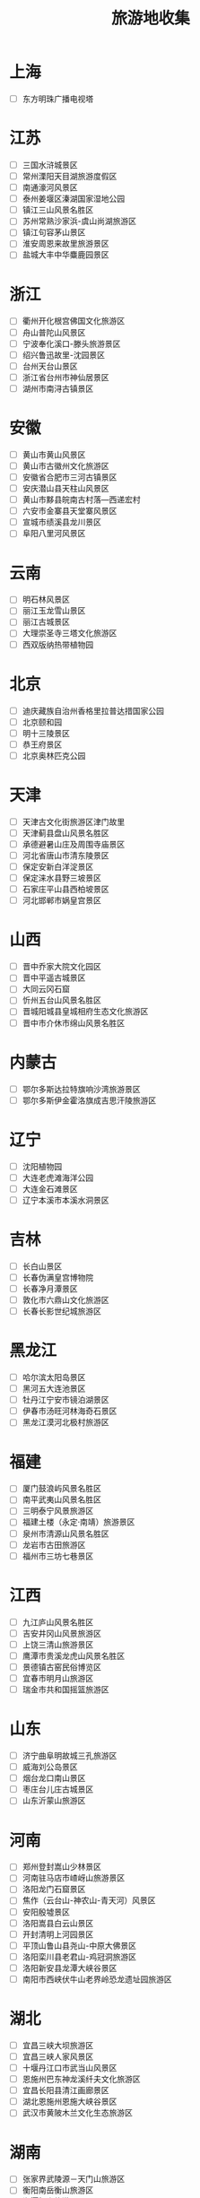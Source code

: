 #+TITLE: 旅游地收集

* 上海
- [ ] 东方明珠广播电视塔
* 江苏
- [ ] 三国水浒城景区
- [ ] 常州溧阳天目湖旅游度假区
- [ ] 南通濠河风景区
- [ ] 泰州姜堰区溱湖国家湿地公园
- [ ] 镇江三山风景名胜区
- [ ] 苏州常熟沙家浜-虞山尚湖旅游区
- [ ] 镇江句容茅山景区
- [ ] 淮安周恩来故里旅游景区
- [ ] 盐城大丰中华麋鹿园景区
* 浙江
- [ ] 衢州开化根宫佛国文化旅游区
- [ ] 舟山普陀山风景区
- [ ] 宁波奉化溪口-滕头旅游景区
- [ ] 绍兴鲁迅故里-沈园景区
- [ ] 台州天台山景区
- [ ] 浙江省台州市神仙居景区
- [ ] 湖州市南浔古镇景区
* 安徽
- [ ] 黄山市黄山风景区
- [ ] 黄山市古徽州文化旅游区
- [ ] 安徽省合肥市三河古镇景区
- [ ] 安庆潜山县天柱山风景区
- [ ] 黄山市黟县皖南古村落—西递宏村
- [ ] 六安市金寨县天堂寨风景区
- [ ] 宣城市绩溪县龙川景区
- [ ] 阜阳八里河风景区
* 云南
- [ ] 明石林风景区
- [ ] 丽江玉龙雪山景区
- [ ] 丽江古城景区
- [ ] 大理崇圣寺三塔文化旅游区
- [ ] 西双版纳热带植物园
* 北京
- [ ] 迪庆藏族自治州香格里拉普达措国家公园
- [ ] 北京颐和园
- [ ] 明十三陵景区
- [ ] 恭王府景区
- [ ] 北京奥林匹克公园
* 天津
- [ ] 天津古文化街旅游区津门故里
- [ ] 天津蓟县盘山风景名胜区
- [ ] 承德避暑山庄及周围寺庙景区
- [ ] 河北省唐山市清东陵景区
- [ ] 保定安新白洋淀景区
- [ ] 保定涞水县野三坡景区
- [ ] 石家庄平山县西柏坡景区
- [ ] 河北邯郸市娲皇宫景区
* 山西
- [ ] 晋中乔家大院文化园区
- [ ] 晋中平遥古城景区
- [ ] 大同云冈石窟
- [ ] 忻州五台山风景名胜区
- [ ] 晋城阳城县皇城相府生态文化旅游区
- [ ] 晋中市介休市绵山风景名胜区
* 内蒙古
- [ ] 鄂尔多斯达拉特旗响沙湾旅游景区
- [ ] 鄂尔多斯伊金霍洛旗成吉思汗陵旅游区
* 辽宁
- [ ] 沈阳植物园
- [ ] 大连老虎滩海洋公园
- [ ] 大连金石滩景区
- [ ] 辽宁本溪市本溪水洞景区
* 吉林
- [ ] 长白山景区
- [ ] 长春伪满皇宫博物院
- [ ] 长春净月潭景区
- [ ] 敦化市六鼎山文化旅游区
- [ ] 长春长影世纪城旅游区
* 黑龙江
- [ ] 哈尔滨太阳岛景区
- [ ] 黑河五大连池景区
- [ ] 牡丹江宁安市镜泊湖景区
- [ ] 伊春市汤旺河林海奇石景区
- [ ] 黑龙江漠河北极村旅游区
* 福建
- [ ] 厦门鼓浪屿风景名胜区
- [ ] 南平武夷山风景名胜区
- [ ] 三明泰宁风景旅游区
- [ ] 福建土楼（永定·南靖）旅游景区
- [ ] 泉州市清源山风景名胜区
- [ ] 龙岩市古田旅游区
- [ ] 福州市三坊七巷景区
* 江西
- [ ] 九江庐山风景名胜区
- [ ] 吉安井冈山风景旅游区
- [ ] 上饶三清山旅游景区
- [ ] 鹰潭市贵溪龙虎山风景名胜区
- [ ] 景德镇古窑民俗博览区
- [ ] 宜春市明月山旅游区
- [ ] 瑞金市共和国摇篮旅游区
* 山东
- [ ] 济宁曲阜明故城三孔旅游区
- [ ] 威海刘公岛景区
- [ ] 烟台龙口南山景区
- [ ] 枣庄台儿庄古城景区
- [ ] 山东沂蒙山旅游区
* 河南
- [ ] 郑州登封嵩山少林景区
- [ ] 河南驻马店市嵖岈山旅游景区
- [ ] 洛阳龙门石窟景区
- [ ] 焦作（云台山-神农山-青天河）风景区
- [ ] 安阳殷墟景区
- [ ] 洛阳嵩县白云山景区
- [ ] 开封清明上河园景区
- [ ] 平顶山鲁山县尧山-中原大佛景区
- [ ] 洛阳栾川县老君山-鸡冠洞旅游区
- [ ] 洛阳新安县龙潭大峡谷景区
- [ ] 南阳市西峡伏牛山老界岭恐龙遗址园旅游区
* 湖北
- [ ] 宜昌三峡大坝旅游区
- [ ] 宜昌三峡人家风景区
- [ ] 十堰丹江口市武当山风景区
- [ ] 恩施州巴东神龙溪纤夫文化旅游区
- [ ] 宜昌长阳县清江画廊景区
- [ ] 湖北恩施州恩施大峡谷景区
- [ ] 武汉市黄陂木兰文化生态旅游区
* 湖南
- [ ] 张家界武陵源－天门山旅游区
- [ ] 衡阳南岳衡山旅游区
- [ ] 湘潭韶山旅游区
- [ ] 岳阳岳阳楼－君山景区
- [ ] 长沙岳麓山－橘子洲景区
- [ ] 长沙花明楼景区
- [ ] 湖南郴州市东江湖旅游区
* 广东
- [ ] 广州长隆旅游度假区
- [ ] 广州白云山风景区
- [ ] 梅州梅县区雁南飞茶田景区
- [ ] 深圳观澜湖休闲旅游区
- [ ] 清远连州地下河旅游景区
- [ ] 韶关仁化丹霞山景区
- [ ] 佛山西樵山景区
- [ ] 惠州市罗浮山景区
- [ ] 广东阳江市海陵岛大角湾海上丝路旅游区
- [ ] 佛山市长鹿旅游休博园
* 广西
- [ ] 桂林漓江风景区
- [ ] 桂林兴安县乐满地度假世界
- [ ] 桂林独秀峰·靖江王城景区
- [ ] 南宁市青秀山旅游区
* 海南
- [ ] 三亚南山文化旅游区
- [ ] 陵水县分界洲岛旅游区
- [ ] 保亭县槟榔谷黎苗文化旅游区
* 重庆
- [ ] 大足石刻景区
- [ ] 巫山小三峡-小小三峡
- [ ] 武隆喀斯特旅游区
- [ ] 酉阳桃花源景区
- [ ] 万盛黑山谷景区
- [ ] 南川金佛山-神龙峡风景区
- [ ] 重庆市江津四面山景区
* 四川
- [ ] 成都青城山-都江堰旅游景区
- [ ] 绵阳北川羌城旅游区
- [ ] 乐山峨眉山景区
- [ ] 乐山大佛风景区
- [ ] 阿坝藏族羌族自治州九寨沟景区
- [ ] 阿坝藏族羌族自治州松潘县黄龙风景名胜区
- [ ] 阿坝藏族羌族自治州汶川特别旅游区
- [ ] 阆中市阆中古城旅游区景区
- [ ] 广安市邓小平故里旅游区
- [ ] 广元市剑门蜀道剑门关旅游区
* 贵州
- [ ] 安顺黄果树瀑布景区
- [ ] 安顺龙宫景区
- [ ] 毕节百里杜鹃景区
- [ ] 贵州省黔南州荔波樟江景区
* 西藏
- [ ] 拉萨布达拉宫景区
- [ ] 拉萨大昭寺景区
* 陕西
- [ ] 延安黄陵县黄帝陵景区
- [ ] 西安大雁塔-大唐芙蓉园景区
- [ ] 渭南华阴市华山景区
- [ ] 陕西省商洛市金丝峡景区
* 甘肃
- [ ] 嘉峪关文物景区
- [ ] 平凉崆峒山风景名胜区
- [ ] 天水麦积山景区
- [ ] 甘肃敦煌鸣沙山月牙泉景区
* 宁夏
- [ ] 石嘴山平罗县沙湖旅游景区
- [ ] 中卫沙坡头旅游景区
- [ ] 银川镇北堡西部影视城
- [ ] 宁夏银川灵武水洞沟旅游区
* 青海
- [ ] 青海湖景区
- [ ] 西宁市湟中县塔尔寺景区
* 新疆
- [ ] 昌吉州阜康市天山天池风景名胜区
- [ ] 吐鲁番葡萄沟风景区
- [ ] 喀什地区泽普县金湖杨景区
- [ ] 伊犁地区新源县那拉提旅游风景区
- [ ] 阿勒泰地区富蕴县可可托海景区
- [ ] 维吾尔自治区乌鲁木齐天山大峡
- [ ] 博斯腾湖景区
- [ ] 新疆自治区喀什地区喀什噶尔老城景区


- [+] 2019/05/08 青岛崂山旅游风景区
- [+] 2019/05/08 烟台蓬莱阁-三仙山-八仙过海旅游区
- [+] 2019/05/08 泰安泰山景区
- [+] 2019/05/08 济南天下第一泉风景区
- [+] 2019/05/08 阿勒泰地区布尔津县喀纳斯景区
- [+] 2019/05/08 西安华清池景区
- [+] 2019/05/08 西安秦始皇兵马俑博物馆
- [+] 2019/05/08 宝鸡市法门寺佛文化景区
- [+] 2019/05/08 三亚南山大小洞天旅游区
- [+] 2019/05/08 保亭县呀诺达雨林文化旅游区
- [+] 2019/05/08 深圳华侨城旅游度假区
- [+] 2019/05/08 武汉东湖生态旅游风景区
- [+] 2019/05/08 神农架生态旅游区
- [+] 2019/05/08 武汉黄鹤楼公园
- [+] 2019/05/08 上饶婺源县江湾景区
- [+] 2019/05/08 宁德市福鼎太姥山旅游区
- [+] 2019/05/08 宁德屏南（白水洋·鸳鸯溪）旅游景区
- [+] 2019/05/08 天坛公园
- [+] 2019/05/08 故宫博物院
- [+] 2019/05/08 八达岭-慕田峪长城旅游区
- [+] 2019/05/08 池州青阳县九华山风景区
- [+] 2019/05/08 苏州吴中太湖旅游区
- [+] 2019/05/08 苏州市金鸡湖国家商务旅游示范区
- [+] 2019/05/08 扬州瘦西湖风景区
- [+] 2019/05/08 常州环球恐龙城景区
- [+] 2019/05/08 南京夫子庙-秦淮河风光带
- [+] 2019/05/08 苏州吴江同里古镇景区
- [+] 2019/05/08 无锡鼋头渚景区
- [+] 2019/05/08 无锡灵山大佛景区
- [+] 2019/05/08 苏州昆山周庄古镇景区
- [+] 2019/05/08 南京钟山-中山陵风景名胜区
- [+] 2019/05/08 苏州园林（拙政园-留园-虎丘）
- [+] 2019/05/08 杭州淳安千岛湖风景区
- [+] 2019/05/08 杭州西湖风景区
- [+] 2019/05/08 嘉兴桐乡乌镇古镇
- [+] 2019/05/08 金华东阳横店影视城景区
- [+] 2019/05/08 嘉兴南湖旅游区
- [+] 2019/05/08 杭州西溪湿地旅游区
- [+] 2019/05/08 温州乐清市雁荡山风景区
- [+] 2019/05/08 上海野生动物园
- [+] 2019/05/08 上海科技馆
